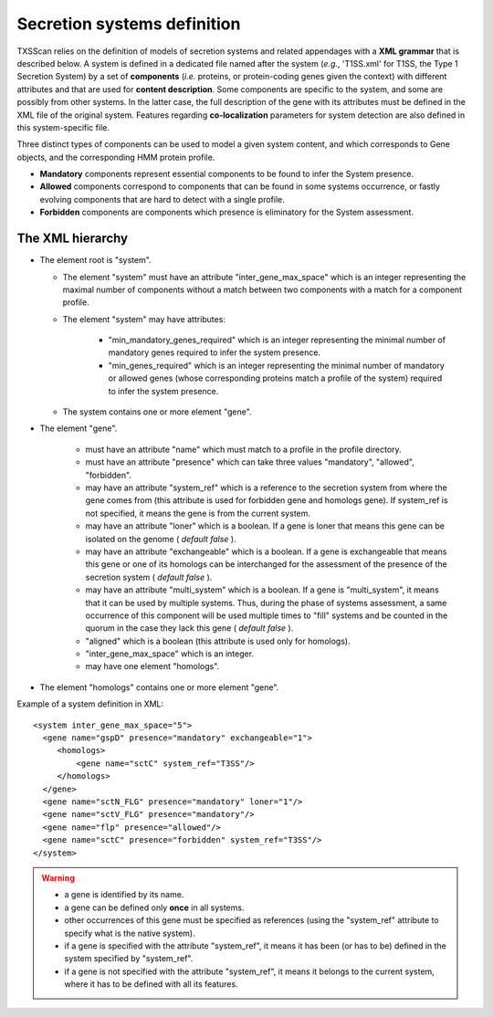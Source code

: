 .. _system_definition:

****************************
Secretion systems definition
****************************

TXSScan relies on the definition of models of secretion systems and related appendages with a **XML grammar** that is described below. 
A system is defined in a dedicated file named after the system (*e.g.*, 'T1SS.xml' for T1SS, the Type 1 Secretion System) by a set of **components** (*i.e.* proteins, or protein-coding genes given the context) with different attributes and that are used for **content description**. Some components are specific to the system, and some are possibly from other systems. In the latter case, the full description of the gene with its attributes must be defined in the XML file of the original system. 
Features regarding **co-localization** parameters for system detection are also defined in this system-specific file.

Three distinct types of components can be used to model a given system content, and which corresponds to Gene objects, and the corresponding HMM protein profile. 

* **Mandatory** components represent essential components to be found to infer the System presence.
* **Allowed** components correspond to components that can be found in some systems occurrence, or fastly evolving components that are hard to detect with a single profile. 
* **Forbidden** components are components which presence is eliminatory for the System assessment. 

.. _system-definition-grammar-label:

The XML hierarchy
-----------------

* The element root is "system". 

  * The element "system" must have an attribute "inter_gene_max_space" which is an integer representing the maximal number of components without a match between two components with a match for a component profile.
  * The element "system" may have attributes:
  
     * "min_mandatory_genes_required" which is an integer representing the minimal number of mandatory genes required to infer the system presence.
     * "min_genes_required" which is an integer representing the minimal number of mandatory or allowed genes (whose corresponding proteins match a profile of the system) required to infer the system presence.
     
  * The system contains one or more element "gene".
  
* The element "gene". 

   * must have an attribute "name" which must match to a profile in the profile directory.
   * must have an attribute "presence" which can take three values "mandatory", "allowed", "forbidden".
   * may have an attribute "system_ref" which is a reference to the secretion system from where the gene comes from (this attribute is used for forbidden gene and homologs gene). If system_ref is not specified, it means the gene is from the current system.
   * may have an attribute "loner" which is a boolean. If a gene is loner that means this gene can be isolated on the genome ( *default false* ).
   * may have an attribute "exchangeable" which is a boolean. If a gene is exchangeable that means this gene or one of its homologs can be interchanged for the assessment of the presence of the secretion system ( *default false* ).
   * may have an attribute "multi_system" which is a boolean. If a gene is "multi_system", it means that it can be used by multiple systems. Thus, during the phase of systems assessment, a same occurrence of this component will be used multiple times to "fill" systems and be counted in the quorum in the case they lack this gene ( *default false* ).
   * "aligned" which is a boolean (this attribute is used only for homologs).
   * "inter_gene_max_space" which is an integer. 
   * may have one element "homologs".
   
* The element "homologs" contains one or more element "gene".

Example of a system definition in XML: ::
  
  <system inter_gene_max_space="5"> 
    <gene name="gspD" presence="mandatory" exchangeable="1">
       <homologs>
           <gene name="sctC" system_ref="T3SS"/>
       </homologs>
    </gene>
    <gene name="sctN_FLG" presence="mandatory" loner="1"/>
    <gene name="sctV_FLG" presence="mandatory"/>
    <gene name="flp" presence="allowed"/>
    <gene name="sctC" presence="forbidden" system_ref="T3SS"/>
  </system>

.. warning::
  
    * a gene is identified by its name.
    * a gene can be defined only **once** in all systems.
    * other occurrences of this gene must be specified as references (using the "system_ref" attribute to specify what is the native system).
    * if a gene is specified with the attribute "system_ref", it means it has been (or has to be) defined in the system specified by "system_ref".
    * if a gene is not specified with the attribute "system_ref", it means it belongs to the current system, where it has to be defined with all its features.
    
